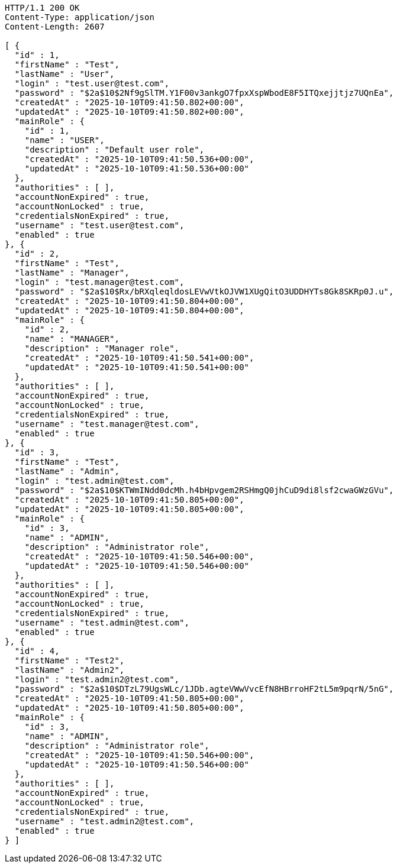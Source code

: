 [source,http,options="nowrap"]
----
HTTP/1.1 200 OK
Content-Type: application/json
Content-Length: 2607

[ {
  "id" : 1,
  "firstName" : "Test",
  "lastName" : "User",
  "login" : "test.user@test.com",
  "password" : "$2a$10$2Nf9gSlTM.Y1F00v3ankgO7fpxXspWbodE8F5ITQxejjtjz7UQnEa",
  "createdAt" : "2025-10-10T09:41:50.802+00:00",
  "updatedAt" : "2025-10-10T09:41:50.802+00:00",
  "mainRole" : {
    "id" : 1,
    "name" : "USER",
    "description" : "Default user role",
    "createdAt" : "2025-10-10T09:41:50.536+00:00",
    "updatedAt" : "2025-10-10T09:41:50.536+00:00"
  },
  "authorities" : [ ],
  "accountNonExpired" : true,
  "accountNonLocked" : true,
  "credentialsNonExpired" : true,
  "username" : "test.user@test.com",
  "enabled" : true
}, {
  "id" : 2,
  "firstName" : "Test",
  "lastName" : "Manager",
  "login" : "test.manager@test.com",
  "password" : "$2a$10$Rx/bRXqleqldosLEVwVtkOJVW1XUgQitO3UDDHYTs8Gk8SKRp0J.u",
  "createdAt" : "2025-10-10T09:41:50.804+00:00",
  "updatedAt" : "2025-10-10T09:41:50.804+00:00",
  "mainRole" : {
    "id" : 2,
    "name" : "MANAGER",
    "description" : "Manager role",
    "createdAt" : "2025-10-10T09:41:50.541+00:00",
    "updatedAt" : "2025-10-10T09:41:50.541+00:00"
  },
  "authorities" : [ ],
  "accountNonExpired" : true,
  "accountNonLocked" : true,
  "credentialsNonExpired" : true,
  "username" : "test.manager@test.com",
  "enabled" : true
}, {
  "id" : 3,
  "firstName" : "Test",
  "lastName" : "Admin",
  "login" : "test.admin@test.com",
  "password" : "$2a$10$KTWmINdd0dcMh.h4bHpvgem2RSHmgQ0jhCuD9di8lsf2cwaGWzGVu",
  "createdAt" : "2025-10-10T09:41:50.805+00:00",
  "updatedAt" : "2025-10-10T09:41:50.805+00:00",
  "mainRole" : {
    "id" : 3,
    "name" : "ADMIN",
    "description" : "Administrator role",
    "createdAt" : "2025-10-10T09:41:50.546+00:00",
    "updatedAt" : "2025-10-10T09:41:50.546+00:00"
  },
  "authorities" : [ ],
  "accountNonExpired" : true,
  "accountNonLocked" : true,
  "credentialsNonExpired" : true,
  "username" : "test.admin@test.com",
  "enabled" : true
}, {
  "id" : 4,
  "firstName" : "Test2",
  "lastName" : "Admin2",
  "login" : "test.admin2@test.com",
  "password" : "$2a$10$DTzL79UgsWLc/1JDb.agteVWwVvcEfN8HBrroHF2tL5m9pqrN/5nG",
  "createdAt" : "2025-10-10T09:41:50.805+00:00",
  "updatedAt" : "2025-10-10T09:41:50.805+00:00",
  "mainRole" : {
    "id" : 3,
    "name" : "ADMIN",
    "description" : "Administrator role",
    "createdAt" : "2025-10-10T09:41:50.546+00:00",
    "updatedAt" : "2025-10-10T09:41:50.546+00:00"
  },
  "authorities" : [ ],
  "accountNonExpired" : true,
  "accountNonLocked" : true,
  "credentialsNonExpired" : true,
  "username" : "test.admin2@test.com",
  "enabled" : true
} ]
----